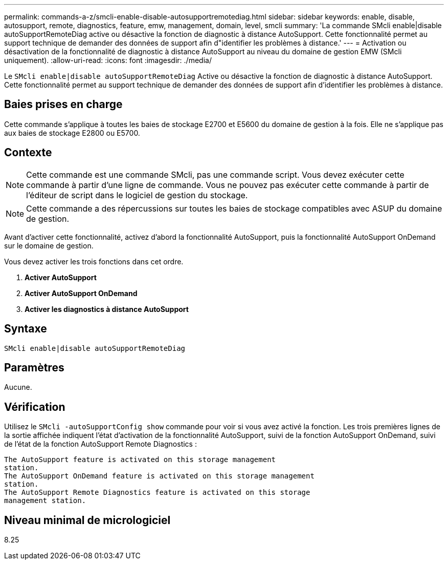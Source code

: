 ---
permalink: commands-a-z/smcli-enable-disable-autosupportremotediag.html 
sidebar: sidebar 
keywords: enable, disable, autosupport, remote, diagnostics, feature, emw, management, domain, level, smcli 
summary: 'La commande SMcli enable|disable autoSupportRemoteDiag active ou désactive la fonction de diagnostic à distance AutoSupport. Cette fonctionnalité permet au support technique de demander des données de support afin d"identifier les problèmes à distance.' 
---
= Activation ou désactivation de la fonctionnalité de diagnostic à distance AutoSupport au niveau du domaine de gestion EMW (SMcli uniquement).
:allow-uri-read: 
:icons: font
:imagesdir: ./media/


[role="lead"]
Le `SMcli enable|disable autoSupportRemoteDiag` Active ou désactive la fonction de diagnostic à distance AutoSupport. Cette fonctionnalité permet au support technique de demander des données de support afin d'identifier les problèmes à distance.



== Baies prises en charge

Cette commande s'applique à toutes les baies de stockage E2700 et E5600 du domaine de gestion à la fois. Elle ne s'applique pas aux baies de stockage E2800 ou E5700.



== Contexte

[NOTE]
====
Cette commande est une commande SMcli, pas une commande script. Vous devez exécuter cette commande à partir d'une ligne de commande. Vous ne pouvez pas exécuter cette commande à partir de l'éditeur de script dans le logiciel de gestion du stockage.

====
[NOTE]
====
Cette commande a des répercussions sur toutes les baies de stockage compatibles avec ASUP du domaine de gestion.

====
Avant d'activer cette fonctionnalité, activez d'abord la fonctionnalité AutoSupport, puis la fonctionnalité AutoSupport OnDemand sur le domaine de gestion.

Vous devez activer les trois fonctions dans cet ordre.

. *Activer AutoSupport*
. *Activer AutoSupport OnDemand*
. *Activer les diagnostics à distance AutoSupport*




== Syntaxe

[listing]
----
SMcli enable|disable autoSupportRemoteDiag
----


== Paramètres

Aucune.



== Vérification

Utilisez le `SMcli -autoSupportConfig show` commande pour voir si vous avez activé la fonction. Les trois premières lignes de la sortie affichée indiquent l'état d'activation de la fonctionnalité AutoSupport, suivi de la fonction AutoSupport OnDemand, suivi de l'état de la fonction AutoSupport Remote Diagnostics :

[listing]
----
The AutoSupport feature is activated on this storage management
station.
The AutoSupport OnDemand feature is activated on this storage management
station.
The AutoSupport Remote Diagnostics feature is activated on this storage
management station.
----


== Niveau minimal de micrologiciel

8.25

